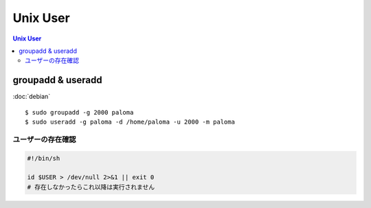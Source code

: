 ==================
Unix User
==================

.. contents:: Unix User
    :local:

groupadd & useradd
====================

:doc:`debian` 

::

    $ sudo groupadd -g 2000 paloma 
    $ sudo useradd -g paloma -d /home/paloma -u 2000 -m paloma

ユーザーの存在確認
--------------------


.. code-block:: sh

    #!/bin/sh

    id $USER > /dev/null 2>&1 || exit 0
    # 存在しなかったらこれ以降は実行されません
